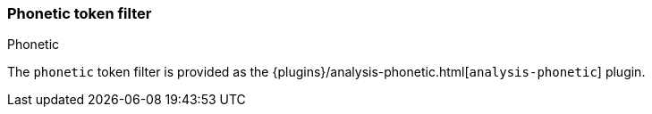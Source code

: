 [[analysis-phonetic-tokenfilter]]
=== Phonetic token filter
++++
<titleabbrev>Phonetic</titleabbrev>
++++

The `phonetic` token filter is provided as the {plugins}/analysis-phonetic.html[`analysis-phonetic`] plugin.
